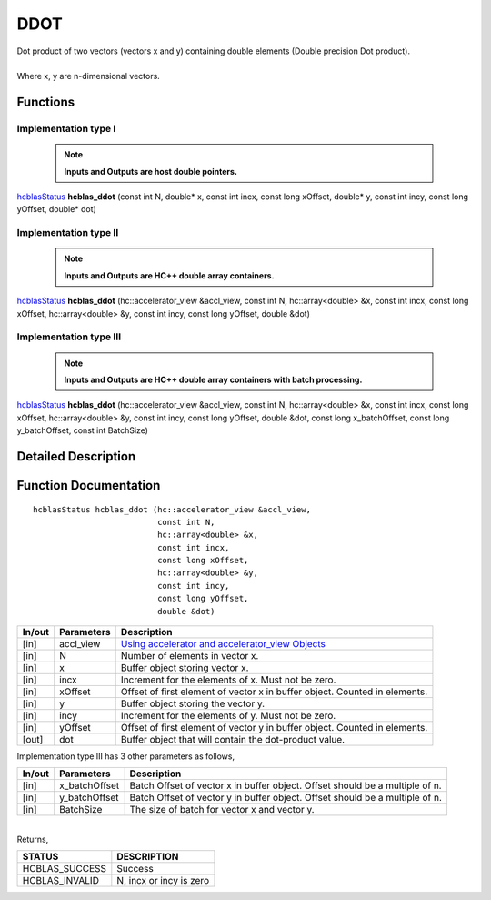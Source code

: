 ####
DDOT
####

| Dot product of two vectors (vectors x and y) containing double elements (Double precision Dot product).
|
| Where x, y are n-dimensional vectors.

Functions
^^^^^^^^^

Implementation type I
---------------------

 .. note:: **Inputs and Outputs are host double pointers.**

`hcblasStatus <HCBLAS_TYPES.html>`_ **hcblas_ddot** (const int N, double* x, const int incx, const long xOffset, double* y, const int incy, const long yOffset, double* dot)

Implementation type II
----------------------

 .. note:: **Inputs and Outputs are HC++ double array containers.**

`hcblasStatus <HCBLAS_TYPES.html>`_ **hcblas_ddot** (hc::accelerator_view &accl_view, const int N, hc::array<double> &x, const int incx, const long xOffset, hc::array<double> &y, const int incy, const long yOffset, double &dot) 

Implementation type III
-----------------------

 .. note:: **Inputs and Outputs are HC++ double array containers with batch processing.**

`hcblasStatus <HCBLAS_TYPES.html>`_ **hcblas_ddot** (hc::accelerator_view &accl_view, const int N, hc::array<double> &x, const int incx, const long xOffset, hc::array<double> &y, const int incy, const long yOffset, double &dot, const long x_batchOffset, const long y_batchOffset, const int BatchSize) 

Detailed Description
^^^^^^^^^^^^^^^^^^^^

Function Documentation
^^^^^^^^^^^^^^^^^^^^^^

::

             hcblasStatus hcblas_ddot (hc::accelerator_view &accl_view, 
                                       const int N,
                                       hc::array<double> &x, 
                                       const int incx, 
                                       const long xOffset,
                                       hc::array<double> &y, 
                                       const int incy, 
                                       const long yOffset, 
                                       double &dot) 

+------------+-----------------+--------------------------------------------------------------+
|  In/out    |  Parameters     | Description                                                  |
+============+=================+==============================================================+
|    [in]    |  accl_view      | `Using accelerator and accelerator_view Objects              |  
|            |                 | <https://msdn.microsoft.com/en-us/library/hh873132.aspx>`_   |
+------------+-----------------+--------------------------------------------------------------+
|    [in]    |  N              | Number of elements in vector x.                              |
+------------+-----------------+--------------------------------------------------------------+
|    [in]    |  x              | Buffer object storing vector x.                              |
+------------+-----------------+--------------------------------------------------------------+
|    [in]    |  incx           | Increment for the elements of x. Must not be zero.           |
+------------+-----------------+--------------------------------------------------------------+
|    [in]    |  xOffset        | Offset of first element of vector x in buffer object.        |
|            |                 | Counted in elements.                                         |
+------------+-----------------+--------------------------------------------------------------+
|    [in]    |  y              | Buffer object storing the vector y.                          |
+------------+-----------------+--------------------------------------------------------------+
|    [in]    |  incy           | Increment for the elements of y. Must not be zero.           |
+------------+-----------------+--------------------------------------------------------------+
|    [in]    |  yOffset        | Offset of first element of vector y in buffer object.        |
|            |                 | Counted in elements.                                         |
+------------+-----------------+--------------------------------------------------------------+
|    [out]   |  dot            | Buffer object that will contain the dot-product value.       |
+------------+-----------------+--------------------------------------------------------------+

| Implementation type III has 3 other parameters as follows,
+------------+-----------------+--------------------------------------------------------------+
|  In/out    |  Parameters     | Description                                                  |
+============+=================+==============================================================+
|    [in]    |  x_batchOffset  | Batch Offset of vector x in buffer object. Offset should be  |
|            |                 | a multiple of n.                                             |
+------------+-----------------+--------------------------------------------------------------+
|    [in]    |  y_batchOffset  | Batch Offset of vector y in buffer object. Offset should be  |
|            |                 | a multiple of n.                                             |
+------------+-----------------+--------------------------------------------------------------+
|    [in]    |  BatchSize      | The size of batch for vector x and vector y.                 |
+------------+-----------------+--------------------------------------------------------------+

|
| Returns,

==============   ===========================
STATUS           DESCRIPTION
==============   ===========================
HCBLAS_SUCCESS    Success
HCBLAS_INVALID    N, incx or incy is zero
==============   =========================== 

